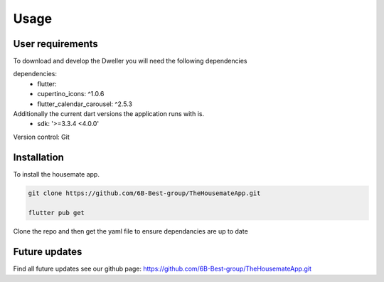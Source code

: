 Usage
=====
User requirements
-------------------------
To download and develop the Dweller you will need the following dependencies

dependencies:
  - flutter:
  - cupertino_icons: ^1.0.6
  - flutter_calendar_carousel: ^2.5.3

Additionally the current dart versions the application runs with is.
  - sdk: '>=3.3.4 <4.0.0'

Version control: Git

.. _installation:

Installation
------------

To install the housemate app.

.. code-block:: console

   git clone https://github.com/6B-Best-group/TheHousemateApp.git

   flutter pub get 

Clone the repo and then get the yaml file to ensure dependancies are up to date

Future updates
-------------------------
Find all future updates see our github page:
https://github.com/6B-Best-group/TheHousemateApp.git
